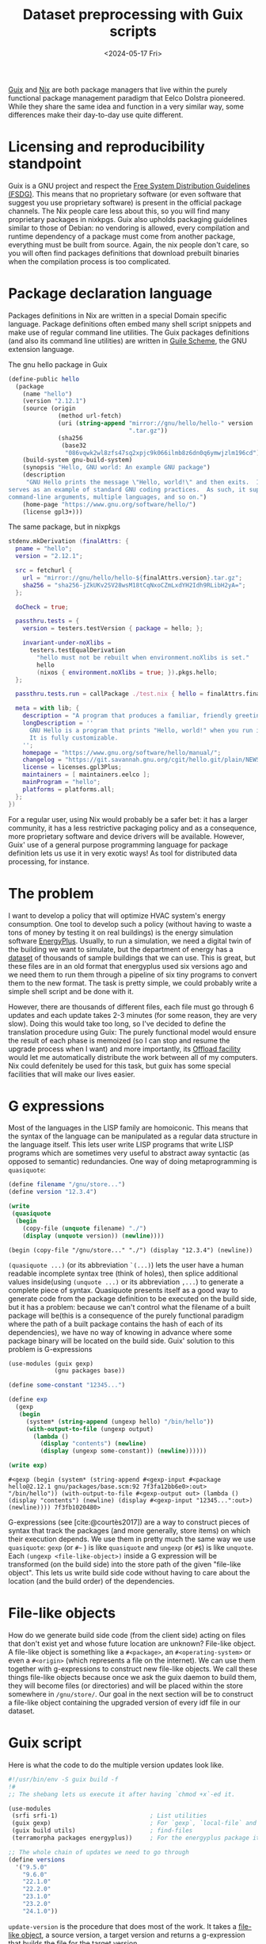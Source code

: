 # -*- ispell-dictionary: "english" -*-
:PROPERTIES:
:ID:       94834d2e-4ab7-41d0-bede-3b0ff5ae2b30
:CREATED:  2024-05-16T17:30:34
:REFERRER: /home/terramorpha/org-roam/blog/index.org
:END:
#+title: Dataset preprocessing with Guix scripts
#+LANGUAGE: english
#+DATE: <2024-05-17 Fri>

[[https://guix.gnu.org/][Guix]] and [[https://nixos.org/][Nix]] are both package managers that live within the purely functional
package management paradigm that Eelco Dolstra pioneered. While they share the
same idea and function in a very similar way, some differences make their
day-to-day use quite different.

* Licensing and reproducibility standpoint

Guix is a GNU project and respect the [[https://www.gnu.org/distros/free-system-distribution-guidelines.html][Free System Distribution Guidelines
(FSDG)]]. This means that no proprietary software (or even software that suggest
you use proprietary software) is present in the official package channels. The
Nix people care less about this, so you will find many proprietary packages in
nixkpgs. Guix also upholds packaging guidelines similar to those of Debian: no
vendoring is allowed, every compilation and runtime dependency of a package must
come from another package, everything must be built from source. Again, the nix
people don't care, so you will often find packages definitions that download
prebuilt binaries when the compilation process is too complicated.

* Package declaration language

Packages definitions in Nix are written in a special Domain specific language.
Package definitions often embed many shell script snippets and make use of
regular command line utilities. The Guix packages definitions (and also its
command line utilities) are written in [[https://www.gnu.org/software/guile/][Guile Scheme]], the GNU extension language.

#+CAPTION: The gnu hello package in Guix
#+begin_src scheme
(define-public hello
  (package
    (name "hello")
    (version "2.12.1")
    (source (origin
              (method url-fetch)
              (uri (string-append "mirror://gnu/hello/hello-" version
                                  ".tar.gz"))
              (sha256
               (base32
                "086vqwk2wl8zfs47sq2xpjc9k066ilmb8z6dn0q6ymwjzlm196cd"))))
    (build-system gnu-build-system)
    (synopsis "Hello, GNU world: An example GNU package")
    (description
     "GNU Hello prints the message \"Hello, world!\" and then exits.  It
serves as an example of standard GNU coding practices.  As such, it supports
command-line arguments, multiple languages, and so on.")
    (home-page "https://www.gnu.org/software/hello/")
    (license gpl3+)))
#+end_src

#+CAPTION: The same package, but in nixpkgs
#+begin_src nix
stdenv.mkDerivation (finalAttrs: {
  pname = "hello";
  version = "2.12.1";

  src = fetchurl {
    url = "mirror://gnu/hello/hello-${finalAttrs.version}.tar.gz";
    sha256 = "sha256-jZkUKv2SV28wsM18tCqNxoCZmLxdYH2Idh9RLibH2yA=";
  };

  doCheck = true;

  passthru.tests = {
    version = testers.testVersion { package = hello; };

    invariant-under-noXlibs =
      testers.testEqualDerivation
        "hello must not be rebuilt when environment.noXlibs is set."
        hello
        (nixos { environment.noXlibs = true; }).pkgs.hello;
  };

  passthru.tests.run = callPackage ./test.nix { hello = finalAttrs.finalPackage; };

  meta = with lib; {
    description = "A program that produces a familiar, friendly greeting";
    longDescription = ''
      GNU Hello is a program that prints "Hello, world!" when you run it.
      It is fully customizable.
    '';
    homepage = "https://www.gnu.org/software/hello/manual/";
    changelog = "https://git.savannah.gnu.org/cgit/hello.git/plain/NEWS?h=v${finalAttrs.version}";
    license = licenses.gpl3Plus;
    maintainers = [ maintainers.eelco ];
    mainProgram = "hello";
    platforms = platforms.all;
  };
})
#+end_src

For a regular user, using Nix would probably be a safer bet: it has a larger
community, it has a less restrictive packaging policy and as a consequence, more
proprietary software and device drivers will be available. However, Guix' use of
a general purpose programming language for package definition lets us use it in
very exotic ways! As tool for distributed data processing, for instance.

* The problem

I want to develop a policy that will optimize HVAC system's energy consumption.
One tool to develop such a policy (without having to waste a tons of money by
testing it on real buildings) is the energy simulation software [[https://energyplus.net/][EnergyPlus]].
Usually, to run a simulation, we need a digital twin of the building we want to
simulate, but the department of energy has a [[https://www.energycodes.gov/prototype-building-models][dataset]] of thousands of sample
buildings that we can use. This is great, but these files are in an old format
that energyplus used six versions ago and we need them to run them through a
pipeline of six tiny programs to convert them to the new format. The task is
pretty simple, we could probably write a simple shell script and be done with
it.

However, there are thousands of different files, each file must go through 6
updates and each update takes 2-3 minutes (for some reason, they are very slow).
Doing this would take too long, so I've decided to define the translation
procedure using Guix: The purely functional model would ensure the result of
each phase is memoized (so I can stop and resume the upgrade process when I
want) and more importantly, its [[https://guix.gnu.org/en/manual/devel/en/guix.html#Daemon-Offload-Setup][Offload facility]] would let me automatically
distribute the work between all of my computers. Nix could defenitely be used
for this task, but guix has some special facilities that will make our lives
easier.

* G expressions

Most of the languages in the LISP family are homoiconic. This means that the
syntax of the language can be manipulated as a regular data structure in the
language itself. This lets user write LISP programs that write LISP programs
which are sometimes very useful to abstract away syntactic (as opposed to
semantic) redundancies. One way of doing metaprogramming is ~quasiquote~:

#+begin_src scheme :results output :exports both
(define filename "/gnu/store...")
(define version "12.3.4")

(write
 (quasiquote
  (begin
    (copy-file (unquote filename) "./")
    (display (unquote version)) (newline))))
#+end_src

#+RESULTS:
: (begin (copy-file "/gnu/store..." "./") (display "12.3.4") (newline))

~(quasiquote ...)~ (or its abbreviation ~`(...)~) lets the user have a human
readable incomplete syntax tree (think of holes), then splice additional values
inside(using ~(unquote ...)~ or its abbreviation ~,...~) to generate a complete
piece of syntax. Quasiquote presents itself as a good way to generate code from
the package definition to be executed on the build side, but it has a problem:
because we can't control what the filename of a built package will be(this is a
consequence of the purely functional paradigm where the path of a built package
contains the hash of each of its dependencies), we have no way of knowing in
advance where some package binary will be located on the build side. Guix'
solution to this problem is G-expressions

#+begin_src scheme :results output :exports both
(use-modules (guix gexp)
             (gnu packages base))

(define some-constant "12345...")

(define exp
  (gexp
   (begin
     (system* (string-append (ungexp hello) "/bin/hello"))
     (with-output-to-file (ungexp output)
       (lambda ()
         (display "contents") (newline)
         (display (ungexp some-constant)) (newline))))))

(write exp)
#+end_src

#+RESULTS:
: #<gexp (begin (system* (string-append #<gexp-input #<package hello@2.12.1 gnu/packages/base.scm:92 7f3fa12bb6e0>:out> "/bin/hello")) (with-output-to-file #<gexp-output out> (lambda () (display "contents") (newline) (display #<gexp-input "12345...":out>) (newline)))) 7f3fb1020480>

G-expressions (see [cite:@courtès2017]) are a way to construct pieces of syntax
that track the packages (and more generally, store items) on which their
execution depends. We use them in pretty much the same way we use ~quasiquote~:
~gexp~ (or =#~= ) is like ~quasiquote~ and ~ungexp~ (or =#$=) is like ~unquote~. Each
~(ungexp <file-like-object>)~ inside a G expression will be transformed (on the
build side) into the store path of the given "file-like object". This lets us
write build side code without having to care about the location (and the build
order) of the dependencies.

* File-like objects

How do we generate build side code (from the client side) acting on files that
don't exist yet and whose future location are unknown? File-like object. A
file-like object is something like a ~#<package>~, an ~#<operating-system>~ or even
a ~#<origin>~ (which represents a file on the internet). We can use them together
with g-expressions to construct new file-like objects. We call these things
file-like objects because once we ask the guix daemon to build them, they will
become files (or directories) and will be placed within the store somewhere in
~/gnu/store/~. Our goal in the next section will be to construct a file-like
object containing the upgraded version of every idf file in our dataset.

* Guix script

 Here is what the code to do the multiple version updates look like.

#+begin_src scheme
#!/usr/bin/env -S guix build -f
!#
;; The shebang lets us execute it after having `chmod +x`-ed it.

(use-modules
 (srfi srfi-1)                          ; List utilities
 (guix gexp)                            ; For `gexp`, `local-file` and more.
 (guix build utils)                     ; find-files
 (terramorpha packages energyplus))     ; For the energyplus package itself

;; The whole chain of updates we need to go through
(define versions
  '("9.5.0"
    "9.6.0"
    "22.1.0"
    "22.2.0"
    "23.1.0"
    "23.2.0"
    "24.1.0"))
#+end_src

~update-version~ is the procedure that does most of the work. It takes a [[https://guix.gnu.org/en/manual/devel/en/guix.html#G_002dExpressions][file-like
object]], a source version, a target version and returns a g-expression that
builds the file for the target version.

#+begin_src scheme
;; A single update step. 
(define* (update-version file #:key from to)
  ;; Turns a version name in 1.2.3 format into its 1-2-3 format.
  (define (turn-version v)
    (string-map (lambda (c) (if (eq? c #\.)
                           #\-
                           c))
                v))
  ;; The idd file that describes the source version format
  (define fromidd (string-append "V" (turn-version from) "-Energy+.idd"))
  ;; The idd file that describes the source version format
  (define toidd (string-append "V" (turn-version to) "-Energy+.idd"))
  #~(begin
      ;; On the build side, we first have to copy the format
      ;; specifiers for both versions in the working directory.
      (copy-file (string-append #$energyplus "/PreProcess/IDFVersionUpdater/" #$fromidd)
                 #$fromidd)
      (copy-file (string-append #$energyplus "/PreProcess/IDFVersionUpdater/" #$toidd)
                 #$toidd)
      ;; We also have to copy the file to convert in the working
      ;; directory.
      (copy-file #$file "./file.idf")
      ;; Then, we run the appropriate binary (named like
      ;; Transition-V1.2.3-to-V1.2.4) on the input file
      (system* (string-append
                #$energyplus
                "/PreProcess/IDFVersionUpdater/Transition-V"
                #$(turn-version from)
                "-to-V"
                #$(turn-version to))
               "./file.idf")
      ;; Finally, we copy the output file to the output path. Here,
      ;; #$output is a special variable pointing to the output path of
      ;; the current build procedure. It is similar to the $@ variable
      ;; in makefiles.
      (copy-file "./file.idfnew"
                 #$output)))
#+end_src

This procedure returns a G-expression that track as dependencies the input file
and energyplus. However, while a G-expression correctly tracks its dependencies,
it is not considered a "file-like object" that can be built by the guix build
daemon. We need to wrap the G-expression with the [[https://guix.gnu.org/en/manual/devel/en/guix.html#index-computed_002dfile][computed-file]] procedure for
that.

#+begin_src scheme
;; update-all-the-way takes a file name (from the client side) and
;; returns a file like object that, when built, will give the fully
;; updated idf file.
(define (update-all-the-way filename)
  (define name (basename filename))
  ;; if we had version 1, 2, and 3, transitions would contain
  ;; transition procedures of the form (1 -> 2, 2 -> 3) where each
  ;; arrow takes a file like object pointing to an idf file from a
  ;; version and returns a file like object pointing to an idf file
  ;; from the next version.
  (define transitions (map (lambda (from to)
                             (lambda (file)
                               (computed-file (string-append (car (string-split name #\.)) "-" to ".idf")
                                              (update-version file
                                                              #:from from
                                                              #:to to)
                                              ;; This argument is
                                              ;; important to allow
                                              ;; guix to execute it on
                                              ;; remote machines.
                                              #:local-build? #f)))

                           (list-head versions (1- (length versions)))
                           (cdr versions)))

  ;; We apply each transition procedure one after the other.
  (fold (lambda (updater file) (updater file))
        ;; local-file is important to take a file on the client
        ;; file-system and turn it into a file-like object that will
        ;; be accessible on the build side.
        (local-file filename) transitions))

(define prof
  (getenv "GUIX_LOAD_PROFILE"))

;; We list every idf file in our dataset.
(define all-idf-files
  (find-files (string-append prof "/share/energyplus/buildings/") ".*\\.idf"))

;; For each of these files, we create a file-like object for their
;; upgraded version.
(define all-the-updated-files
  (map update-all-the-way all-idf-files))

;; In the last file-like object, we assemble every artifact into a
;; common directory.
(define new-dataset
  (computed-file
   "energyplus-dataset-family-1a-24.1.0"
   ;; with-imported-modules lets us add scheme libraries to be made
   ;; available on the build side. (guix build utils) provides the
   ;; `install-file` procedure.
   (with-imported-modules
    '((guix build utils))
    #~(begin
        (use-modules (guix build utils))
        (for-each
         (lambda (filename)
           (install-file filename (string-append #$output "/share/energyplus/buildings/"))))
        '#$all-the-updated-files))
   #:local-build? #f))

;; We end the program with an expression so that the file can be executed with `guix build -f`
new-dataset
#+end_src

When the Guix build daemon tries to build the ~new-dataset~ object, it will
encounter 3000 independent jobs containing about 6 steps each.

#+begin_src dot :file assets/guix-gexp-parallel.png :exports results
digraph G {
    new_dataset [label="new-dataset"];
    f1_5 [label="file 1, v24.1.0"];
    f2_5 [label="file 2, v24.1.0"];
    f3_5 [label="file 3, v24.1.0"];
    f3_d5 [label="..."];
    fn_5 [label="file n, v24.1.0"];
    new_dataset -> f1_5;
    new_dataset -> f2_5;
    new_dataset -> f3_5;
    new_dataset -> f3_d5;
    new_dataset -> fn_5;
    f1_4 [label="file 1, v23.2.0"];
    f2_4 [label="file 2, v23.2.0"];
    f3_4 [label="file 3, v23.2.0"];
    f3_d4 [label="..."];
    fn_4 [label="file n, v23.2.0"];
    f1_5 -> f1_4;
    f2_5 -> f2_4;
    f3_5 -> f3_4;
    f3_d5 -> f3_d4;
    fn_5 -> fn_4;
    f1_3 [label="file 1, v23.1.0"];
    f2_3 [label="file 2, v23.1.0"];
    f3_3 [label="file 3, v23.1.0"];
    f3_d3 [label="..."];
    fn_3 [label="file n, v23.1.0"];
    f1_4 -> f1_3;
    f2_4 -> f2_3;
    f3_4 -> f3_3;
    f3_d4 -> f3_d3;
    fn_4 -> fn_3;
    f1_n [label="..."];
    f2_n [label="..."];
    f3_n [label="..."];
    f3_dn [label="..."];
    fn_n [label="..."];
    f1_3 -> f1_n;
    f2_3 -> f2_n;
    f3_3 -> f3_n;
    f3_d3 -> f3_dn;
    fn_3 -> fn_n;
}
#+end_src

#+RESULTS:
[[file:assets/guix-gexp-parallel.png]]

* Offloading

If you have set up offloading, the guix daemon will automatically dispatch each
of these jobs on one of the build machines. If you have many build machines,
this can make the whole process of translating the idf files a whole log
quicker. While being used as a computing cluster coordinator (it automatically
tracks build jobs and artifacts) is not what Guix was originally made for, the
fact it uses a general purpose language like Scheme lets us extend it to weird
use cases. The same idea was also developped further by people from the
scientific computing world which gave birth to the [[https://guixwl.org/][Guix Workflow Language]].

* References

#+PRINT_BIBLIOGRAPHY: 
